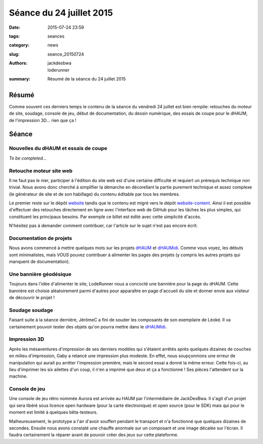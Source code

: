 =========================
Séance du 24 juillet 2015
=========================

:date: 2015-07-24 23:59
:tags: seances
:category: news
:slug: seance_20150724
:authors: jackdesbwa, loderunner
:summary: Résumé de la séance du 24 juillet 2015

Résumé
======

Comme souvent ces derniers temps le contenu de la séance du vendredi 24 juillet est bien remplie:
retouches du moteur de site, soudage, console de jeu, début de documentation, du dessin numérique,
des essais de coupe pour le dHAUM, de l'impression 3D... rien que ça !

Séance
======

Nouvelles du dHAUM et essais de coupe
-------------------------------------

*To be completed...*

Retouche moteur site web
------------------------

Il ne faut pas le nier, participer à l'édition du site web est d'une certaine difficulté et requiert un
prérequis technique non trivial. Nous avons donc cherché à simplifier la démarche en décorellant la
partie purement technique et assez complexe (le générateur de site et de son habillage) du contenu éditable
par tous les membres.

Le premier reste sur le dépôt website_ tandis que le contenu est migré vers le dépôt website-content_.
Ainsi il est possible d'effectuer des retouches directement en ligne avec l'interface web de GitHub
pour les tâches les plus simples, qui constituent les principaux besoins. Par exemple ce billet est
édité avec cette simplicité d'accès.

N'hésitez pas à demander comment contribuer, car l'article sur le sujet n'est pas encore écrit.

Documentation de projets
------------------------

Nous avons commencé à mettre quelques mots sur les projets dHAUM_ et dHAUMidi_. Comme vous voyez, les
débuts sont minimalistes, mais *VOUS* pouvez contribuer à alimenter les pages des projets (y compris les
autres projets qui manquent de documentation).

Une bannière géodésique
-----------------------

Toujours dans l'idée d'alimenter le site, LodeRunner nous a concocté une bannière pour la page du dHAUM.
Cette bannière est choisie aléatoirement parmi d'autres pour apparaître en page d'accueil du site et
donner envie aux visiteur de découvrir le projet !

Soudage soudage
---------------

Faisant suite à la séance dernière, JérômeC a fini de souder les composants de son exemplaire de Léoké.
Il va certainement pouvoir tester des objets qu'on pourra mettre dans le dHAUMidi_.

Impression 3D
-------------

Après les mésaventures d'impression de ses derniers modèles qui s'étaient arrêtés après quelques
dizaines de couches en milieu d'impression, Gaby a relancé une impression plus modeste. En effet,
nous soupçonnions une erreur de manipulation qui aurait pu arrêter l'impression première, mais le second
essai a donné la même erreur. Cette fois-ci, au lieu d'imprimer les six ailettes d'un coup, il n'en a
imprimé que deux et ça a fonctionné ! Ses pièces l'attendent sur la machine.

Console de jeu
--------------

Une console de jeu rétro nommée Aurora est arrivée au HAUM par l'intermédiaire de JackDesBwa. Il s'agit
d'un projet qui sera libéré sous licence open hardware (pour la carte électronique) et open source (pour
le SDK) mais qui pour le moment est limité à quelques bêta-testeurs.

Malheureusement, le prototype a l'air d'avoir souffert pendant le transport et n'a fonctionné que quelques
dizaines de secondes. Ensuite nous avons constaté une chauffe anormale sur un composant et une image décalée
sur l'écran. Il faudra certainement la réparer avant de pouvoir créer des jeux sur cette plateforme.




.. _website: https://github.com/haum/website/
.. _website-content: https://github.com/haum/website-content/
.. _dHAUM: /pages/dhaum.html
.. _dHAUMidi: /pages/dhaumidi.html
